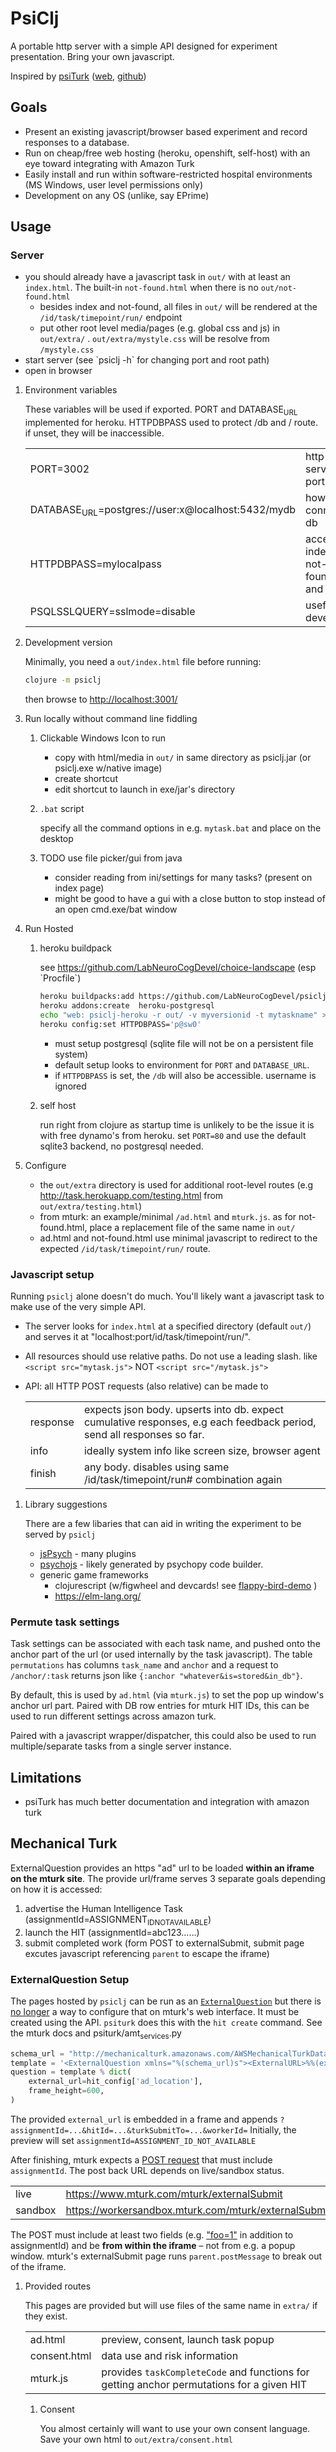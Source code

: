 #+OPTIONS: toc:nil
* PsiClj
A portable http server with a simple API designed for experiment presentation. Bring your own javascript.



Inspired by [[https://psiturk.org/][psiTurk]] ([[https://link.springer.com/article/10.3758/s13428-015-0642-8][web]], [[https://github.com/NYUCCL/psiTurk][github]])

** Goals
   * Present an existing javascript/browser based experiment and record responses to a database.
   * Run on cheap/free web hosting (heroku, openshift, self-host) with an eye toward integrating with Amazon Turk
   * Easily install and run within software-restricted hospital environments (MS Windows, user level permissions only)
   * Development on any OS (unlike, say EPrime)

** Usage
*** Server

    - you should already have a javascript task in ~out/~ with at least an ~index.html~. The built-in ~not-found.html~ when there is no ~out/not-found.html~
       * besides index and not-found, all files in ~out/~ will be rendered at the ~/id/task/timepoint/run/~ endpoint
       * put other root level media/pages (e.g. global css and js) in ~out/extra/~ . ~out/extra/mystyle.css~ will be resolve from ~/mystyle.css~
    - start server (see `psiclj -h` for changing port and root path)
    - open in browser

**** Environment variables 
     These variables will be used if exported. PORT and DATABASE_URL implemented for heroku. 
     HTTPDBPASS used to protect /db and / route. if unset, they will be inaccessible.
 | PORT=3002                                          | http server port                     |
 | DATABASE_URL=postgres://user:x@localhost:5432/mydb | how to connect to db                 |
 | HTTPDBPASS=mylocalpass                             | access index, not-found.html and /db |
 | PSQLSSLQUERY=sslmode=disable                       | useful for devel db                  |

**** Development version
     Minimally, you need a ~out/index.html~ file before running:

     #+begin_src bash
       clojure -m psiclj
     #+end_src

     then browse to http://localhost:3001/
**** Run locally without command line fiddling
***** Clickable Windows Icon to run
      * copy with html/media in ~out/~ in same directory as psiclj.jar (or psiclj.exe w/native image)
      * create shortcut
      * edit shortcut to launch in exe/jar's directory
***** ~.bat~ script
      specify all the command options in e.g. ~mytask.bat~ and place on the desktop
***** TODO use file picker/gui from java
      * consider reading from ini/settings for many tasks? (present on index page)
      * might be good to have a gui with a close button to stop instead of an open cmd.exe/bat window

**** Run Hosted
***** heroku buildpack
      see https://github.com/LabNeuroCogDevel/choice-landscape (esp `Procfile`)

      #+begin_src bash
        heroku buildpacks:add https://github.com/LabNeuroCogDevel/psiclj.git
        heroku addons:create  heroku-postgresql
        echo "web: psiclj-heroku -r out/ -v myversionid -t mytaskname" > Procfile
        heroku config:set HTTPDBPASS='p@sw0'
      #+end_src

      * must setup postgresql (sqlite file will not be on a persistent file system)
      * default setup looks to environment for ~PORT~ and ~DATABASE_URL~.
      * if ~HTTPDBPASS~ is set, the ~/db~ will also be accessible. username is ignored

***** self host
      run right from clojure as startup time is unlikely to be the issue it is with free dynamo's from heroku. set ~PORT=80~ and use the default sqlite3 backend, no postgresql needed.

**** Configure
     * the ~out/extra~ directory is used for additional root-level routes (e.g http://task.herokuapp.com/testing.html from ~out/extra/testing.html~)
     * from mturk: an example/minimal ~/ad.html~ and ~mturk.js~. as for not-found.html, place a replacement file of the same name in ~out/~
     * ad.html and not-found.html use minimal javascript to redirect to the expected ~/id/task/timepoint/run/~ route.

*** Javascript setup
    Running ~psiclj~ alone doesn't do much. You'll likely want a javascript task to make use of the very simple API.
    * The server looks for ~index.html~ at a specified directory (default ~out/~) and serves it at "localhost:port/id/task/timepoint/run/".
    * All resources should use relative paths. Do not use a leading slash.  like ~<script src="mytask.js">~ NOT ~<script src="/mytask.js">~
    * API: all HTTP POST requests (also relative) can be made to
      | response | expects json body. upserts into db. expect cumulative responses, e.g each feedback period, send all responses so far. |
      | info     | ideally system info like screen size, browser agent                                                                   |
      | finish   | any body. disables using same /id/task/timepoint/run# combination again                                               |

**** Library suggestions
    There are a few libaries that can aid in writing the experiment to be served by ~psiclj~
     * [[https://www.jspsych.org][jsPsych]] - many plugins
     * [[https://github.com/psychopy/psychojs][psychojs]] - likely generated by psychopy code builder.
     * generic game frameworks
       * clojurescript (w/figwheel and devcards! see [[https://github.com/bhauman/flappy-bird-demo-new][flappy-bird-demo]] )
       * https://elm-lang.org/


*** Permute task settings
    Task settings can be associated with each task name, and pushed onto the anchor part of the url (or used internally by the task javascript). The table ~permutations~ has columns ~task_name~ and ~anchor~ and a request to ~/anchor/:task~ returns json like ~{:anchor "whatever&is=stored&in_db"}~.

    By default, this is used by ~ad.html~ (via ~mturk.js~) to set the pop up window's anchor url part. Paired with DB row entries for mturk HIT IDs, this can be used to run different settings across amazon turk.


   Paired with a javascript wrapper/dispatcher, this could also be used to run multiple/separate tasks from a single server instance.


** Limitations
   * psiTurk has much better documentation and integration with amazon turk

** Mechanical Turk
   ExternalQuestion provides an https "ad" url to be loaded *within an iframe on the mturk site*.
   The provide url/frame serves 3 separate goals depending on how it is accessed:
   1. advertise the Human Intelligence Task (assignmentId=ASSIGNMENT_ID_NOT_AVAILABLE)
   2. launch the HIT (assignmentId=abc123......)
   3. submit completed work (form POST to externalSubmit, submit page excutes javascript referencing ~parent~ to escape the iframe)

*** ExternalQuestion Setup
    The pages hosted by ~psiclj~ can be run as an [[https://docs.aws.amazon.com/AWSMechTurk/latest/AWSMturkAPI/ApiReference_ExternalQuestionArticle.html][~ExternalQuestion~]] but there is [[https://blog.mturk.com/upcoming-changes-to-the-mturk-requester-website-and-questionform-data-format-f7c3238be58c][no longer]] a way to configure that on mturk's web interface. It must be created using the API. ~psiturk~ does this with the ~hit create~ command. See the mturk docs and psiturk/amt_services.py
    #+begin_src python
         schema_url = "http://mechanicalturk.amazonaws.com/AWSMechanicalTurkDataSchemas/2006-07-14/ExternalQuestion.xsd"
         template = '<ExternalQuestion xmlns="%(schema_url)s"><ExternalURL>%%(external_url)s</ExternalURL><FrameHeight>%%(frame_height)s</FrameHeight></ExternalQuestion>' % vars()
         question = template % dict(
             external_url=hit_config['ad_location'],
             frame_height=600,
         )
    #+end_src

 The provided ~external_url~ is embedded in a frame and appends  ~?assignmentId=...&hitId=...&turkSubmitTo=...&workerId=~
 Initially, the preview will set ~assignmentId=ASSIGNMENT_ID_NOT_AVAILABLE~

 After finishing, mturk expects a [[https://docs.aws.amazon.com/AWSMechTurk/latest/AWSMturkAPI/ApiReference_ExternalQuestionArticle.html#ApiReference_ExternalQuestionArticle-the-external-form-the-form-action][POST request]] that must include ~assignmentId~. The post back URL depends on live/sandbox status.

 | live    | https://www.mturk.com/mturk/externalSubmit           |
 | sandbox | https://workersandbox.mturk.com/mturk/externalSubmit |


 The POST must include at least two fields (e.g. [[https://stackoverflow.com/questions/29969245/amazon-mechanical-turk-externalsubmit-error]["foo=1"]] in addition to assignmentId) and be **from within the iframe** -- not from e.g. a popup window. mturk's externalSubmit page runs ~parent.postMessage~ to break out of the iframe.

**** Provided routes
     This pages are provided but will use files of the same name in ~extra/~ if they exist.
     | ad.html      | preview, consent, launch task popup|
     | consent.html | data use and risk information |
     | mturk.js     | provides ~taskCompleteCode~ and functions for getting anchor permutations for a given HIT|

***** Consent
      You almost certainly will want to use your own consent language.
      Save your own html to ~out/extra/consent.html~

      alternatively, you can copy ~cp ad.html out/extra/~ and skip the consent all together with the change
      #+BEGIN_SRC diff
 -<body onload="add_consent()">
 +<body onload="append_play_link()">
      #+END_SRC

You'll likely want to change the text there or in ~mturk.js~ too



**** Popup/popout window
     Running a task from within the iframe might be too constrained. It's easy to launch a popup window but amazon wants all the interactions to happen within the iframe.
  If in a breakout popup, the javascript ~winddow.opener~ references the original iframe. psiturk uses ~window.opener.location.reload(true)~. This projects ~mturk.js~ has a function to auto-submit from a popup, used like ~window.opener.taskCompleteCode("xyz12")~

*** mTurk vs local data schema
    |turk          | local     |
    | workerId     | worker_id |
    | hitID        | task      |
    | assignmentId | timepoint |


*** external tools
#+begin_src bash
  # using psyturk
  psiturk hit create 10 2.50 24 # 10 workers at $2.50. have 24hours. must have/edit config.txt
  psiturk hit list |grep pending # pending when looking at ad in iframe.
  # aws python tool
  turksand(){ aws mturk --endpoint https://mturk-requester-sandbox.us-east-1.amazonaws.com "$@"; }
  turksand list-hits|jq '.HITs|.[]|.HITId'|xargs -r -I{} turksand  list-assignments-for-hit --hit-id={}

#+end_src
** Data interface
  Task metrics and performance values must be calculated elsewhere. psiclj doesn't know anything about the structure of any task.
  Responses are expected to be uploaded to ~/response~ and will be in the ~json~ column of the ~run~ table.

*** ~/db~ shows most recent runs
    This is password protected by ~HTTPDBPASS~ environment variable (allows any username). If not set, the page will be inaccessible from the web.
    But, it is always accessible without a password from localhost (~remote-addr~ == ~127.0.0.1~)
*** .json files
    When run from localhost, ~/finish~ populates ~finished_at~ as normal and also saves out a .json file in the server executable directory.
    Presumably, when running on localhost, there is not internet access. Collecting run-info named json files might be easier than merging sqlite databases.

** Hacking

*** Build
    see ~Makefile~. depends on clojure. building an executable requires native image from graalvm. Setup for heroku in ~Dockerfile.heroku~

**** windows
     ~compile.bat~ outlines a nearly (20220205WF) working windows build pipeline using the free 4Gb IEUser virtualbox image.

     also see https://github.com/babashka/babashka-sql-pods/blob/master/bb.edn

*** Databases
   ~postgresql~ and ~sqlite~ (default) are available as of 20211009. Where the DBs differ (upsert), there is specific code for each. see ~src/all.sql~. sql file is parsed by hugsql (yesql derivative). ~DATABASE_URL~ environment variable is supported for heroku. When it exists, the server use postgresql. DB libaries complicate generating the graalvm native image (static binary).

   #+begin_src bash
     sudo su - postgres -c "initdb --locale en_US.UTF-8 -D '/var/lib/postgres/data'"
     #sudo vim /var/lib/postgres/data/pg_hba.conf # allow 127.0.0.1 for all users
     # local   all             all                                     trust
     sudo systemctl start postgresql
     sudo -u postgres createdb testdb
     psql -U postgres -h localhost testdb
     # DATABASE_URL='postgresql://postgres:x@localhost:5432/testdb
     # heroku addons:docs heroku-postgresql

   #+end_src

**** sqlite3 native image on linux
    https://github.com/xerial/sqlite-jdbc/issues/584
    but
    https://github.com/mageddo/graalvm-examples/tree/59f1f1bf09894681edfddaa100b4504770ad0685/sqlite

*** resources vs files
    the initial version used ~io/resources~ and bundled task data with the bytecode (uberjar or executable). This is great for providing a single executable for the task, but makes a much less flexible tool. It might be nice to provide a build option for revering back to the everything-all-together bundling. psiTurk uses this approach: clone the whole project and modify what you want.

*** regrets
    The main driver for this repo is running the same code self-host on the web (mturk and independent recruitment) and a network isolated Windows PC (MRI).
    ~psiturk~ has done a lot of work to integrate with mturk which turns out to be the most complicated piece. Recreating the same endpoints and reusing the psiturk javascript would have been a more efficient use of development resources.

* TODO
  * add Procfile and heroku documentation
  * non-defined root level files not seen? would be nice to use figwheel development version
  * and /quit route to shutdown server
  * pull task names from permutation table
  * host multiple tasks? would require rework of @TASKNAME @root-path and routing functions
    - possible in javascript using wrapper/dispatcher on taskname/anchor settings
